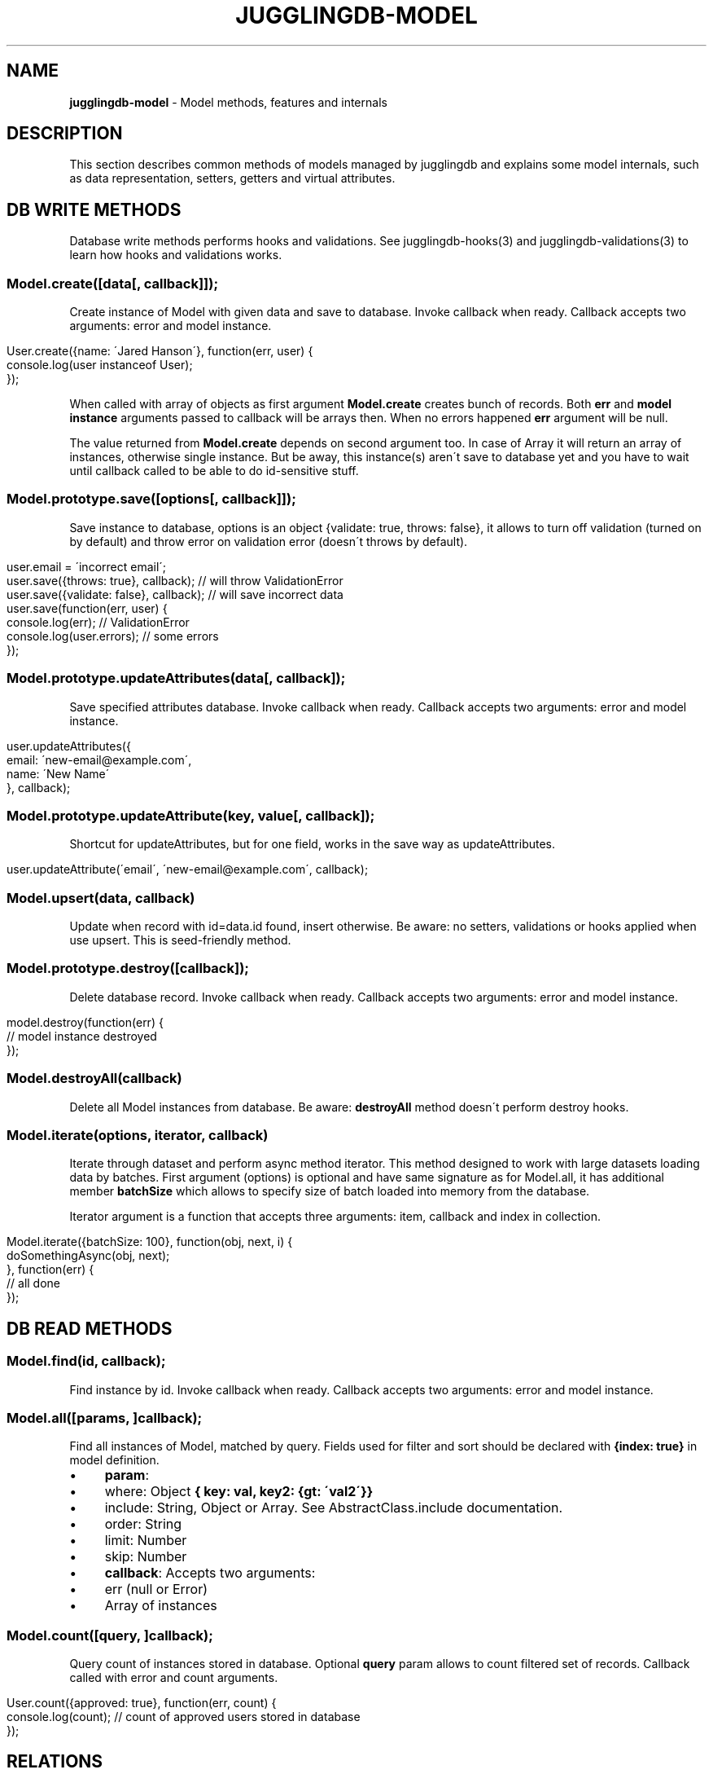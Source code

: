 .\" generated with Ronn/v0.7.3
.\" http://github.com/rtomayko/ronn/tree/0.7.3
.
.TH "JUGGLINGDB\-MODEL" "3" "April 2017" "1602 Software" "JugglingDB"
.
.SH "NAME"
\fBjugglingdb\-model\fR \- Model methods, features and internals
.
.SH "DESCRIPTION"
This section describes common methods of models managed by jugglingdb and explains some model internals, such as data representation, setters, getters and virtual attributes\.
.
.SH "DB WRITE METHODS"
Database write methods performs hooks and validations\. See jugglingdb\-hooks(3) and jugglingdb\-validations(3) to learn how hooks and validations works\.
.
.SS "Model\.create([data[, callback]]);"
Create instance of Model with given data and save to database\. Invoke callback when ready\. Callback accepts two arguments: error and model instance\.
.
.IP "" 4
.
.nf

User\.create({name: \'Jared Hanson\'}, function(err, user) {
    console\.log(user instanceof User);
});
.
.fi
.
.IP "" 0
.
.P
When called with array of objects as first argument \fBModel\.create\fR creates bunch of records\. Both \fBerr\fR and \fBmodel instance\fR arguments passed to callback will be arrays then\. When no errors happened \fBerr\fR argument will be null\.
.
.P
The value returned from \fBModel\.create\fR depends on second argument too\. In case of Array it will return an array of instances, otherwise single instance\. But be away, this instance(s) aren\'t save to database yet and you have to wait until callback called to be able to do id\-sensitive stuff\.
.
.SS "Model\.prototype\.save([options[, callback]]);"
Save instance to database, options is an object {validate: true, throws: false}, it allows to turn off validation (turned on by default) and throw error on validation error (doesn\'t throws by default)\.
.
.IP "" 4
.
.nf

user\.email = \'incorrect email\';
user\.save({throws: true}, callback); // will throw ValidationError
user\.save({validate: false}, callback); // will save incorrect data
user\.save(function(err, user) {
    console\.log(err); // ValidationError
    console\.log(user\.errors); // some errors
});
.
.fi
.
.IP "" 0
.
.SS "Model\.prototype\.updateAttributes(data[, callback]);"
Save specified attributes database\. Invoke callback when ready\. Callback accepts two arguments: error and model instance\.
.
.IP "" 4
.
.nf

user\.updateAttributes({
    email: \'new\-email@example\.com\',
    name: \'New Name\'
}, callback);
.
.fi
.
.IP "" 0
.
.SS "Model\.prototype\.updateAttribute(key, value[, callback]);"
Shortcut for updateAttributes, but for one field, works in the save way as updateAttributes\.
.
.IP "" 4
.
.nf

user\.updateAttribute(\'email\', \'new\-email@example\.com\', callback);
.
.fi
.
.IP "" 0
.
.SS "Model\.upsert(data, callback)"
Update when record with id=data\.id found, insert otherwise\. Be aware: no setters, validations or hooks applied when use upsert\. This is seed\-friendly method\.
.
.SS "Model\.prototype\.destroy([callback]);"
Delete database record\. Invoke callback when ready\. Callback accepts two arguments: error and model instance\.
.
.IP "" 4
.
.nf

model\.destroy(function(err) {
    // model instance destroyed
});
.
.fi
.
.IP "" 0
.
.SS "Model\.destroyAll(callback)"
Delete all Model instances from database\. Be aware: \fBdestroyAll\fR method doesn\'t perform destroy hooks\.
.
.SS "Model\.iterate(options, iterator, callback)"
Iterate through dataset and perform async method iterator\. This method designed to work with large datasets loading data by batches\. First argument (options) is optional and have same signature as for Model\.all, it has additional member \fBbatchSize\fR which allows to specify size of batch loaded into memory from the database\.
.
.P
Iterator argument is a function that accepts three arguments: item, callback and index in collection\.
.
.IP "" 4
.
.nf

Model\.iterate({batchSize: 100}, function(obj, next, i) {
    doSomethingAsync(obj, next);
}, function(err) {
    // all done
});
.
.fi
.
.IP "" 0
.
.SH "DB READ METHODS"
.
.SS "Model\.find(id, callback);"
Find instance by id\. Invoke callback when ready\. Callback accepts two arguments: error and model instance\.
.
.SS "Model\.all([params, ]callback);"
Find all instances of Model, matched by query\. Fields used for filter and sort should be declared with \fB{index: true}\fR in model definition\.
.
.IP "\(bu" 4
\fBparam\fR:
.
.IP "\(bu" 4
where: Object \fB{ key: val, key2: {gt: \'val2\'}}\fR
.
.IP "\(bu" 4
include: String, Object or Array\. See AbstractClass\.include documentation\.
.
.IP "\(bu" 4
order: String
.
.IP "\(bu" 4
limit: Number
.
.IP "\(bu" 4
skip: Number
.
.IP "" 0

.
.IP "\(bu" 4
\fBcallback\fR: Accepts two arguments:
.
.IP "\(bu" 4
err (null or Error)
.
.IP "\(bu" 4
Array of instances
.
.IP "" 0

.
.IP "" 0
.
.SS "Model\.count([query, ]callback);"
Query count of instances stored in database\. Optional \fBquery\fR param allows to count filtered set of records\. Callback called with error and count arguments\.
.
.IP "" 4
.
.nf

User\.count({approved: true}, function(err, count) {
    console\.log(count); // count of approved users stored in database
});
.
.fi
.
.IP "" 0
.
.SH "RELATIONS"
.
.SS "hasMany"
Define all necessary stuff for "one to many" relation:
.
.IP "\(bu" 4
foreign key in "many" model
.
.IP "\(bu" 4
named scope in "one" model
.
.IP "" 0
.
.P
Example:
.
.IP "" 4
.
.nf

var Book = db\.define(\'Book\');
var Chapter = db\.define(\'Chapters\');

// syntax 1 (old):
Book\.hasMany(Chapter);
// syntax 2 (new):
Book\.hasMany(\'chapters\');
.
.fi
.
.IP "" 0
.
.P
Syntax 1 and 2 does same things in different ways: adds \fBchapters\fR method to \fBBook\.prototype\fR and add \fBbookId\fR property to \fBChapter\fR model\. Foreign key name (\fBbookId\fR) could be specified manually using second param:
.
.IP "" 4
.
.nf

Book\.hasMany(\'chapters\', {foreignKey: `chapter_id`});
.
.fi
.
.IP "" 0
.
.P
When using syntax 2 jugglingdb looking for model with singularized name:
.
.IP "" 4
.
.nf

\'chapters\' => \'chapter\' => \'Chapter\'
.
.fi
.
.IP "" 0
.
.P
But it\'s possible to specify model manually using second param:
.
.IP "" 4
.
.nf

Book\.hasMany(\'stories\', {model: Chapter});
.
.fi
.
.IP "" 0
.
.P
Syntax 1 allows to override scope name using \fBas\fR property of second param:
.
.IP "" 4
.
.nf

Book\.hasMany(Chapter, {as: \'stories\'});
.
.fi
.
.IP "" 0
.
.P
\fBScope methods\fR created on BaseClass by hasMany allows to build, create and query instances of other class\. For example:
.
.IP "" 4
.
.nf

Book\.create(function(err, book) {
    // using \'chapters\' scope for build:
    var c = book\.chapters\.build({name: \'Chapter 1\'});
    // same as:
    c = new Chapter({name: \'Chapter 1\', bookId: book\.id});
    // using \'chapters\' scope for create:
    book\.chapters\.create();
    // same as:
    Chapter\.create({bookId: book\.id});

    // using scope for querying:
    book\.chapters(function() {/* all chapters with bookId = book\.id */ });
    book\.chapters({where: {name: \'test\'}, function(err, chapters) {
        // all chapters with bookId = book\.id and name = \'test\'
    });
});
.
.fi
.
.IP "" 0
.
.SS "belongsTo"
TODO: document
.
.SS "hasAndBelongsToMany"
TODO: document
.
.SH "SEE ALSO"
jugglingdb\-schema(3) jugglingdb\-validations(3) jugglingdb\-hooks(3) jugglingdb\-adapter(3)
